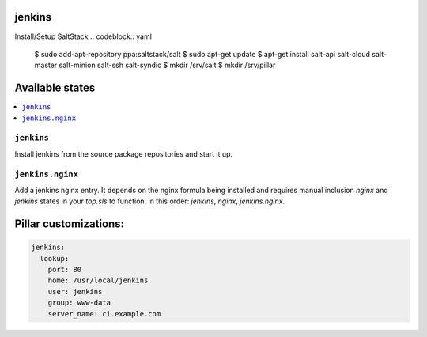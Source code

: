 jenkins
=======

Install/Setup SaltStack
.. codeblock:: yaml
    $ sudo add-apt-repository ppa:saltstack/salt
    $ sudo apt-get update
    $ apt-get install salt-api salt-cloud salt-master salt-minion salt-ssh salt-syndic
    $ mkdir /srv/salt
    $ mkdir /srv/pillar


Available states
================

.. contents::
    :local:

``jenkins``
-----------

Install jenkins from the source package repositories and start it up.

``jenkins.nginx``
-----------------

Add a jenkins nginx entry. It depends on the nginx formula being installed and
requires manual inclusion `nginx` and `jenkins` states in your `top.sls` to
function, in this order: `jenkins`, `nginx`, `jenkins.nginx`.

Pillar customizations:
==========================

.. code-block:: yaml

    jenkins:
      lookup:
        port: 80
        home: /usr/local/jenkins
        user: jenkins
        group: www-data
        server_name: ci.example.com
